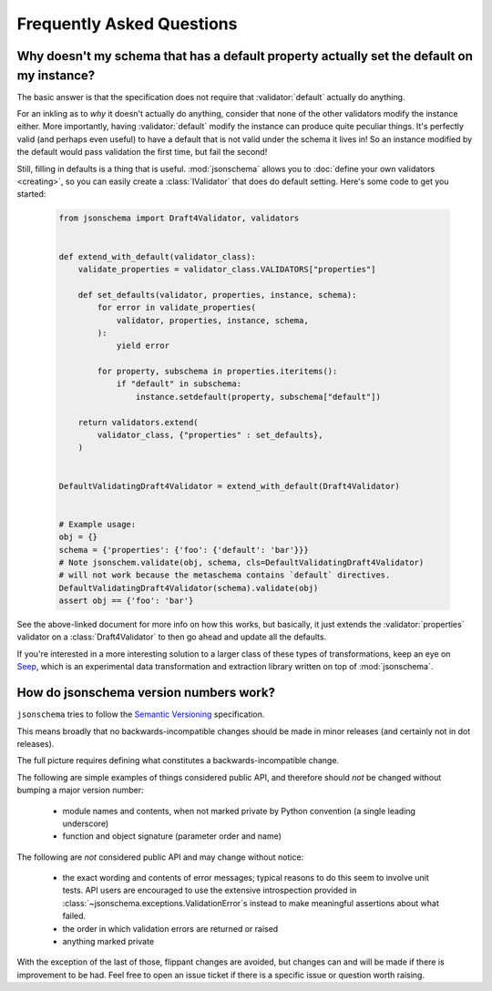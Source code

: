 ==========================
Frequently Asked Questions
==========================


Why doesn't my schema that has a default property actually set the default on my instance?
------------------------------------------------------------------------------------------

The basic answer is that the specification does not require that
:validator:`default` actually do anything.

For an inkling as to *why* it doesn't actually do anything, consider that none
of the other validators modify the instance either. More importantly, having
:validator:`default` modify the instance can produce quite peculiar things.
It's perfectly valid (and perhaps even useful) to have a default that is not
valid under the schema it lives in! So an instance modified by the default
would pass validation the first time, but fail the second!

Still, filling in defaults is a thing that is useful. :mod:`jsonschema` allows
you to :doc:`define your own validators <creating>`, so you can easily create a
:class:`IValidator` that does do default setting. Here's some code to get you
started:

    .. code-block:: python

        from jsonschema import Draft4Validator, validators


        def extend_with_default(validator_class):
            validate_properties = validator_class.VALIDATORS["properties"]

            def set_defaults(validator, properties, instance, schema):
                for error in validate_properties(
                    validator, properties, instance, schema,
                ):
                    yield error

                for property, subschema in properties.iteritems():
                    if "default" in subschema:
                        instance.setdefault(property, subschema["default"])

            return validators.extend(
                validator_class, {"properties" : set_defaults},
            )


        DefaultValidatingDraft4Validator = extend_with_default(Draft4Validator)


        # Example usage:
        obj = {}
        schema = {'properties': {'foo': {'default': 'bar'}}}
        # Note jsonschem.validate(obj, schema, cls=DefaultValidatingDraft4Validator)
        # will not work because the metaschema contains `default` directives.
        DefaultValidatingDraft4Validator(schema).validate(obj)
        assert obj == {'foo': 'bar'}


See the above-linked document for more info on how this works, but basically,
it just extends the :validator:`properties` validator on a
:class:`Draft4Validator` to then go ahead and update all the defaults.

If you're interested in a more interesting solution to a larger class of these
types of transformations, keep an eye on `Seep
<https://github.com/Julian/Seep>`_, which is an experimental data
transformation and extraction library written on top of :mod:`jsonschema`.


How do jsonschema version numbers work?
---------------------------------------

``jsonschema`` tries to follow the `Semantic Versioning <http://semver.org/>`_
specification.

This means broadly that no backwards-incompatible changes should be made in
minor releases (and certainly not in dot releases).

The full picture requires defining what constitutes a backwards-incompatible
change.

The following are simple examples of things considered public API, and
therefore should *not* be changed without bumping a major version number:

    * module names and contents, when not marked private by Python convention
      (a single leading underscore)

    * function and object signature (parameter order and name)

The following are *not* considered public API and may change without notice:

    * the exact wording and contents of error messages; typical
      reasons to do this seem to involve unit tests. API users are
      encouraged to use the extensive introspection provided in
      :class:`~jsonschema.exceptions.ValidationError`\s instead to make
      meaningful assertions about what failed.

    * the order in which validation errors are returned or raised

    * anything marked private

With the exception of the last of those, flippant changes are avoided, but
changes can and will be made if there is improvement to be had. Feel free to
open an issue ticket if there is a specific issue or question worth raising.
